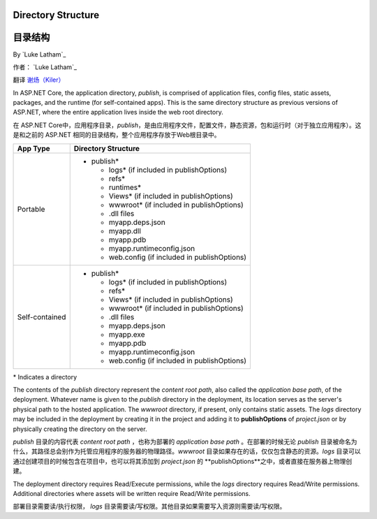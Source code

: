 .. _directory-structure:

Directory Structure
===================

目录结构
===================

By `Luke Latham`_

作者： `Luke Latham`_

翻译 `谢炀（Kiler） <https://github.com/kiler398/aspnetcore>`_ 


In ASP.NET Core, the application directory, *publish*, is comprised of application files, config files, static assets, packages, and the runtime (for self-contained apps). This is the same directory structure as previous versions of ASP.NET, where the entire application lives inside the web root directory.

在 ASP.NET Core中，应用程序目录，*publish*，是由应用程序文件，配置文件，静态资源，包和运行时（对于独立应用程序）。这是和之前的 ASP.NET 相同的目录结构，整个应用程序存放于Web根目录中。

+----------------+------------------------------------------------+
| App Type       | Directory Structure                            |
+================+================================================+
| Portable       | - publish*                                     |
|                |                                                |
|                |   - logs* (if included in publishOptions)      |
|                |   - refs*                                      |
|                |   - runtimes*                                  |
|                |   - Views* (if included in publishOptions)     |
|                |   - wwwroot* (if included in publishOptions)   |
|                |   - .dll files                                 |
|                |   - myapp.deps.json                            |
|                |   - myapp.dll                                  |
|                |   - myapp.pdb                                  |
|                |   - myapp.runtimeconfig.json                   |
|                |   - web.config (if included in publishOptions) |
+----------------+------------------------------------------------+
| Self-contained | - publish*                                     |
|                |                                                |
|                |   - logs* (if included in publishOptions)      |
|                |   - refs*                                      |
|                |   - Views* (if included in publishOptions)     |
|                |   - wwwroot* (if included in publishOptions)   |
|                |   - .dll files                                 |
|                |   - myapp.deps.json                            |
|                |   - myapp.exe                                  |
|                |   - myapp.pdb                                  |
|                |   - myapp.runtimeconfig.json                   |
|                |   - web.config (if included in publishOptions) |
+----------------+------------------------------------------------+

+----------------+------------------------------------------------+
| 应用类型       | 目录结构                                        |
+================+================================================+
| 便携软件        | - publish*                                     |
|                |                                                |
|                |   - logs* (如果在发布选项中包含)                 |
|                |   - refs*                                      |
|                |   - runtimes*                                  |
|                |   - Views*  (如果在发布选项中包含)               |
|                |   - wwwroot*  (如果在发布选项中包含)             |
|                |   - .dll files                                 |
|                |   - myapp.deps.json                            |
|                |   - myapp.dll                                  |
|                |   - myapp.pdb                                  |
|                |   - myapp.runtimeconfig.json                   |
|                |   - web.config (如果在发布选项中包含)            |
+----------------+------------------------------------------------+
| 独立软件        | - publish*                                     |
|                |                                                |
|                |   - logs*  (如果在发布选项中包含)                |
|                |   - refs*                                      |
|                |   - Views*  (如果在发布选项中包含)               |
|                |   - wwwroot*  (如果在发布选项中包含)             |
|                |   - .dll files                                 |
|                |   - myapp.deps.json                            |
|                |   - myapp.exe                                  |
|                |   - myapp.pdb                                  |
|                |   - myapp.runtimeconfig.json                   |
|                |   - web.config  (如果在发布选项中包含)           |
+----------------+------------------------------------------------+

\* Indicates a directory

The contents of the *publish* directory represent the *content root path*, also called the *application base path*, of the deployment. Whatever name is given to the *publish* directory in the deployment, its location serves as the server's physical path to the hosted application. The *wwwroot* directory, if present, only contains static assets. The *logs* directory may be included in the deployment by creating it in the project and adding it to **publishOptions** of *project.json* or by physically creating the directory on the server.

*publish* 目录的内容代表  *content root path* ，也称为部署的 *application base path* 。在部署的时候无论 *publish* 目录被命名为什么，其路径总会别作为托管应用程序的服务器的物理路径。*wwwroot* 目录如果存在的话，仅仅包含静态的资源。*logs* 目录可以通过创建项目的时候包含在项目中，也可以将其添加到 *project.json* 的 **publishOptions**之中，或者直接在服务器上物理创建。

The deployment directory requires Read/Execute permissions, while the *logs* directory requires Read/Write permissions. Additional directories where assets will be written require Read/Write permissions.

部署目录需要读/执行权限， *logs* 目录需要读/写权限。其他目录如果需要写入资源则需要读/写权限。
